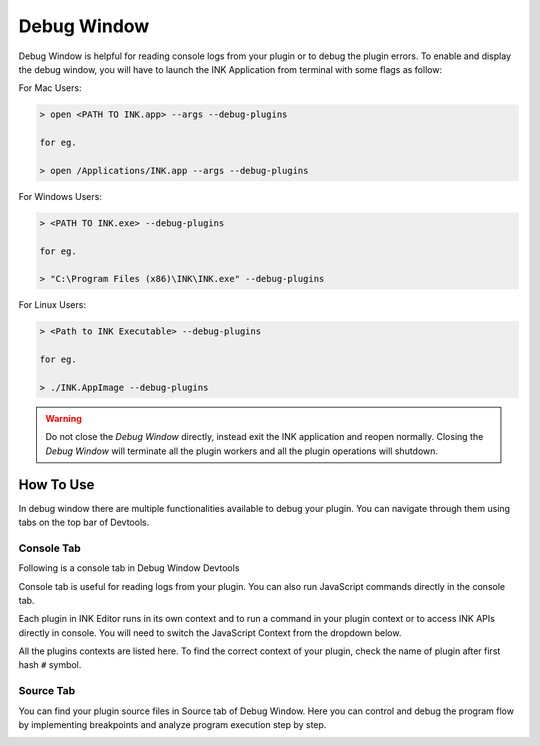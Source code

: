 Debug Window
============

Debug Window is helpful for reading console logs from your plugin or to debug the plugin errors. To enable and display the debug window, you will have to launch the INK Application from terminal with some flags as follow:

For Mac Users:

.. code::

   > open <PATH TO INK.app> --args --debug-plugins
   
   for eg.
   
   > open /Applications/INK.app --args --debug-plugins

For Windows Users:

.. code::

   > <PATH TO INK.exe> --debug-plugins
   
   for eg.
   
   > "C:\Program Files (x86)\INK\INK.exe" --debug-plugins

For Linux Users:

.. code::

   > <Path to INK Executable> --debug-plugins
   
   for eg.
   
   > ./INK.AppImage --debug-plugins

.. warning::

   Do not close the `Debug Window` directly, instead exit the INK application and reopen normally. Closing the `Debug Window` will terminate all the plugin workers and all the plugin operations will shutdown.

How To Use
++++++++++

In debug window there are multiple functionalities available to debug your plugin. You can navigate through them using tabs on the top bar of Devtools.

Console Tab
***********

Following is a console tab in Debug Window Devtools

.. image:: ../images/debugWin1.png
  :alt: Console tab in debug window

Console tab is useful for reading logs from your plugin. You can also run JavaScript commands directly in the console tab.

Each plugin in INK Editor runs in its own context and to run a command in your plugin context or to access INK APIs directly in console. You will need to switch the JavaScript Context from the dropdown below.

.. image:: ../images/debugWin2.png
  :alt: JavaScript Contexts Dropdown

All the plugins contexts are listed here. To find the correct context of your plugin, check the name of plugin after first hash ``#`` symbol.

Source Tab
**********

You can find your plugin source files in Source tab of Debug Window. Here you can control and debug the program flow by implementing breakpoints and analyze program execution step by step.

.. image:: ../images/debugWin3.png
  :alt: Source tab in debug window